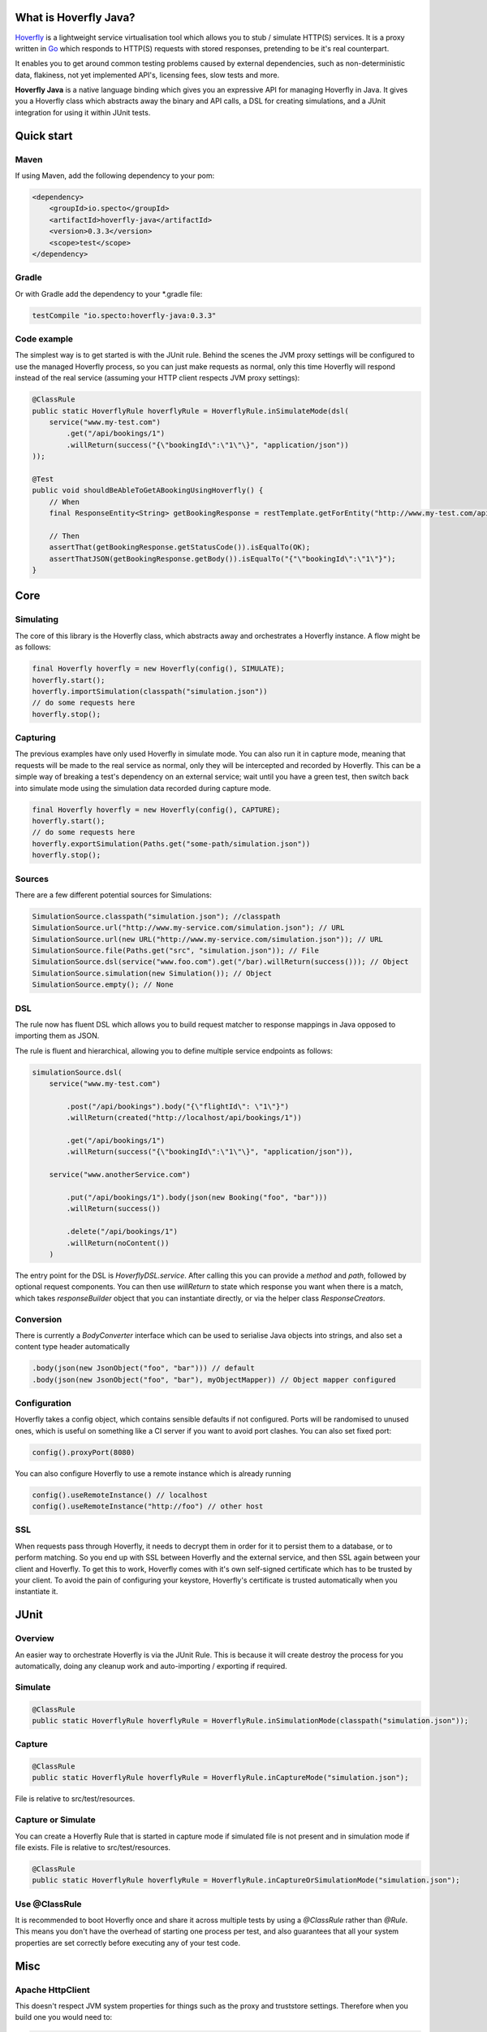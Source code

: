 What is Hoverfly Java?
########

`Hoverfly <http://hoverfly.io>`_ is a lightweight service virtualisation tool which allows you to stub / simulate HTTP(S) services. It is a proxy written in `Go <https://golang.org/>`_ which responds to HTTP(S) requests with stored responses, pretending to be it's real counterpart.

It enables you to get around common testing problems caused by external dependencies, such as non-deterministic data, flakiness, not yet implemented API's, licensing fees, slow tests and more.

**Hoverfly Java** is a native language binding which gives you an expressive API for managing Hoverfly in Java.  It gives you a Hoverfly class which abstracts away the binary and API calls, a DSL for creating simulations, and a JUnit integration for using it within JUnit tests.


Quick start
###########

Maven
=====

If using Maven, add the following dependency to your pom:

.. code-block:: xml

    <dependency>
        <groupId>io.specto</groupId>
        <artifactId>hoverfly-java</artifactId>
        <version>0.3.3</version>
        <scope>test</scope>
    </dependency>

Gradle
======

Or with Gradle add the dependency to your *.gradle file:

.. code-block:: groovy

   testCompile "io.specto:hoverfly-java:0.3.3"

Code example
============

The simplest way is to get started is with the JUnit rule. Behind the scenes the JVM proxy settings will be configured to use the managed Hoverfly process, so you can just make requests as normal, only this time Hoverfly will respond instead of the real service (assuming your HTTP client respects JVM proxy settings):

.. code-block:: java

    @ClassRule
    public static HoverflyRule hoverflyRule = HoverflyRule.inSimulateMode(dsl(
        service("www.my-test.com")
            .get("/api/bookings/1")
            .willReturn(success("{\"bookingId\":\"1\"\}", "application/json"))
    ));

    @Test
    public void shouldBeAbleToGetABookingUsingHoverfly() {
        // When
        final ResponseEntity<String> getBookingResponse = restTemplate.getForEntity("http://www.my-test.com/api/bookings/1", String.class);

        // Then
        assertThat(getBookingResponse.getStatusCode()).isEqualTo(OK);
        assertThatJSON(getBookingResponse.getBody()).isEqualTo("{"\"bookingId\":\"1\"}");
    }

Core
####

Simulating
==========

The core of this library is the Hoverfly class, which abstracts away and orchestrates a Hoverfly instance.  A flow might be as follows:

.. code-block:: java

    final Hoverfly hoverfly = new Hoverfly(config(), SIMULATE);
    hoverfly.start();
    hoverfly.importSimulation(classpath("simulation.json"))
    // do some requests here
    hoverfly.stop();

Capturing
=========

The previous examples have only used Hoverfly in simulate mode. You can also run it in capture mode, meaning that requests will be made to the real service as normal,
only they will be intercepted and recorded by Hoverfly.  This can be a simple way of breaking a test's dependency on an external service; wait until you have a green
test, then switch back into simulate mode using the simulation data recorded during capture mode.

.. code-block:: java

    final Hoverfly hoverfly = new Hoverfly(config(), CAPTURE);
    hoverfly.start();
    // do some requests here
    hoverfly.exportSimulation(Paths.get("some-path/simulation.json"))
    hoverfly.stop();

Sources
=======

There are a few different potential sources for Simulations:

.. code-block:: java

    SimulationSource.classpath("simulation.json"); //classpath
    SimulationSource.url("http://www.my-service.com/simulation.json"); // URL
    SimulationSource.url(new URL("http://www.my-service.com/simulation.json")); // URL
    SimulationSource.file(Paths.get("src", "simulation.json")); // File
    SimulationSource.dsl(service("www.foo.com").get("/bar).willReturn(success())); // Object
    SimulationSource.simulation(new Simulation()); // Object
    SimulationSource.empty(); // None

DSL
===

The rule now has fluent DSL which allows you to build request matcher to response mappings in Java opposed to importing them as JSON.

The rule is fluent and hierarchical, allowing you to define multiple service endpoints as follows:

.. code-block:: java

    simulationSource.dsl(
        service("www.my-test.com")

            .post("/api/bookings").body("{\"flightId\": \"1\"}")
            .willReturn(created("http://localhost/api/bookings/1"))

            .get("/api/bookings/1")
            .willReturn(success("{\"bookingId\":\"1\"\}", "application/json")),

        service("www.anotherService.com")

            .put("/api/bookings/1").body(json(new Booking("foo", "bar")))
            .willReturn(success())

            .delete("/api/bookings/1")
            .willReturn(noContent())
        )

The entry point for the DSL is `HoverflyDSL.service`.  After calling this you can provide a `method` and `path`, followed by optional request components.
You can then use `willReturn` to state which response you want when there is a match, which takes `responseBuilder` object that you can instantiate directly,
or via the helper class `ResponseCreators`.

Conversion
==========

There is currently a `BodyConverter` interface which can be used to serialise Java objects into strings, and also set a content type header automatically

.. code-block:: java

    .body(json(new JsonObject("foo", "bar"))) // default
    .body(json(new JsonObject("foo", "bar"), myObjectMapper)) // Object mapper configured


Configuration
=============

Hoverfly takes a config object, which contains sensible defaults if not configured.  Ports will be randomised to unused ones, which is useful on something like a CI server if you want
to avoid port clashes.
You can also set fixed port:

.. code-block:: java

    config().proxyPort(8080)

You can also configure Hoverfly to use a remote instance which is already running

.. code-block:: java

    config().useRemoteInstance() // localhost
    config().useRemoteInstance("http://foo") // other host

SSL
===

When requests pass through Hoverfly, it needs to decrypt them in order for it to persist them to a database, or to perform matching.  So you end up with SSL between Hoverfly and
the external service, and then SSL again between your client and Hoverfly.  To get this to work, Hoverfly comes with it's own self-signed certificate which has to be trusted by
your client.  To avoid the pain of configuring your keystore, Hoverfly's certificate is trusted automatically when you instantiate it.

JUnit
#####

Overview
========

An easier way to orchestrate Hoverfly is via the JUnit Rule.  This is because it will create destroy the process for you automatically, doing any cleanup work and auto-importing / exporting if required.

Simulate
========

.. code-block:: java

    @ClassRule
    public static HoverflyRule hoverflyRule = HoverflyRule.inSimulationMode(classpath("simulation.json"));

Capture
=======

.. code-block:: java

    @ClassRule
    public static HoverflyRule hoverflyRule = HoverflyRule.inCaptureMode("simulation.json");

File is relative to src/test/resources.

Capture or Simulate
=======

You can create a Hoverfly Rule that is started in capture mode if simulated file is not present and in simulation mode if file exists.
File is relative to src/test/resources.

.. code-block:: java

    @ClassRule
    public static HoverflyRule hoverflyRule = HoverflyRule.inCaptureOrSimulationMode("simulation.json");

Use @ClassRule
==============

It is recommended to boot Hoverfly once and share it across multiple tests by using a `@ClassRule` rather than `@Rule`.  This means you don't have the overhead of starting one process per test,
and also guarantees that all your system properties are set correctly before executing any of your test code.

Misc
####

Apache HttpClient
=================

This doesn't respect JVM system properties for things such as the proxy and truststore settings. Therefore when you build one you would need to:

.. code-block:: java

    HttpClient httpClient = HttpClients.createSystem();
    // or
    HttpClient httpClient = HttpClientBuilder.create().useSystemProperties().build();


Or on older versions you may need to:

.. code-block:: java

    HttpClient httpClient = new SystemDefaultHttpClient();


In addition, Hoverfly should be initialized before Apache HttpClient to ensure that the relevant JVM system properties are set before they are used by Apache library to configure the HttpClient.

There are several options to achieve this:

* Use `@ClassRule` and it guarantees that `HoverflyRule` is executed at the very start and end of the test case
* If using `@Rule` is inevitable, you should initialize the HttpClient inside your `@Before` setUp method which will be executed after `@Rule`
* As a last resort, you may want to manually configured Apache HttpClient to use custom proxy or SSL context, please check out `HttpClient examples <https://hc.apache.org/httpcomponents-client-ga/examples.html>`_


Legacy Schema Migration
=======================

If you have recorded data in the legacy schema generated before hoverfly-junit v0.1.9, you will need to run the following commands using `Hoverfly <http://hoverfly.io>`_ to migrate to the new schema:

.. code-block:: bash

    $ hoverctl start
    $ hoverctl delete simulations
    $ hoverctl import --v1 path-to-my-json/file.json
    $ hoverctl export path-to-my-json/file.json
    $ hoverctl stop
